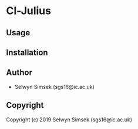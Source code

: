 * Cl-Julius 

** Usage

** Installation

** Author

+ Selwyn Simsek (sgs16@ic.ac.uk)

** Copyright

Copyright (c) 2019 Selwyn Simsek (sgs16@ic.ac.uk)
